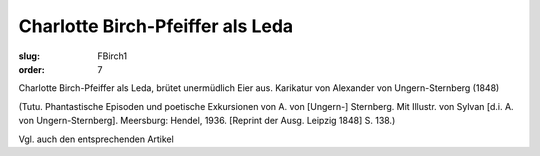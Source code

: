 Charlotte Birch-Pfeiffer als Leda
=================================

:slug: FBirch1
:order: 7

Charlotte Birch-Pfeiffer als Leda, brütet unermüdlich Eier aus. Karikatur von Alexander von Ungern-Sternberg (1848)

.. class:: source

  (Tutu. Phantastische Episoden und poetische Exkursionen von A. von [Ungern-] Sternberg. Mit Illustr. von Sylvan [d.i. A. von Ungern-Sternberg]. Meersburg: Hendel, 1936. [Reprint der Ausg. Leipzig 1848] S. 138.)

Vgl. auch den entsprechenden Artikel
